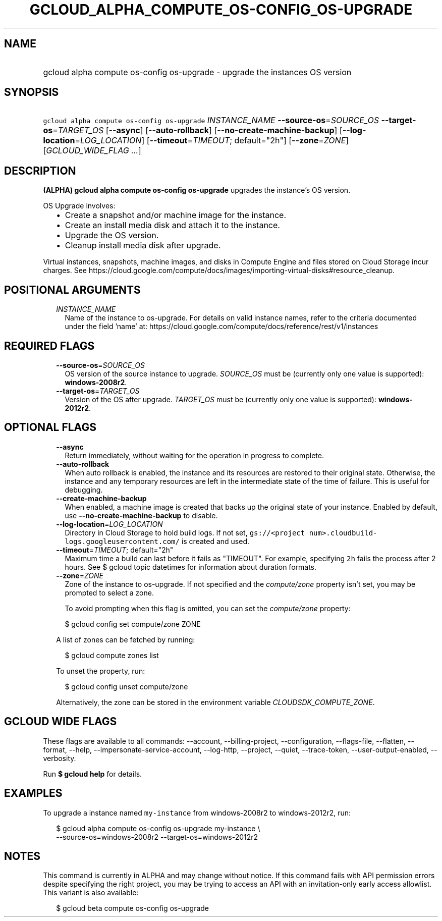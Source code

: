 
.TH "GCLOUD_ALPHA_COMPUTE_OS\-CONFIG_OS\-UPGRADE" 1



.SH "NAME"
.HP
gcloud alpha compute os\-config os\-upgrade \- upgrade the instances OS version



.SH "SYNOPSIS"
.HP
\f5gcloud alpha compute os\-config os\-upgrade\fR \fIINSTANCE_NAME\fR \fB\-\-source\-os\fR=\fISOURCE_OS\fR \fB\-\-target\-os\fR=\fITARGET_OS\fR [\fB\-\-async\fR] [\fB\-\-auto\-rollback\fR] [\fB\-\-no\-create\-machine\-backup\fR] [\fB\-\-log\-location\fR=\fILOG_LOCATION\fR] [\fB\-\-timeout\fR=\fITIMEOUT\fR;\ default="2h"] [\fB\-\-zone\fR=\fIZONE\fR] [\fIGCLOUD_WIDE_FLAG\ ...\fR]



.SH "DESCRIPTION"

\fB(ALPHA)\fR \fBgcloud alpha compute os\-config os\-upgrade\fR upgrades the
instance's OS version.

OS Upgrade involves:
.RS 2m
.IP "\(bu" 2m
Create a snapshot and/or machine image for the instance.
.IP "\(bu" 2m
Create an install media disk and attach it to the instance.
.IP "\(bu" 2m
Upgrade the OS version.
.IP "\(bu" 2m
Cleanup install media disk after upgrade.
.RE
.sp

Virtual instances, snapshots, machine images, and disks in Compute Engine and
files stored on Cloud Storage incur charges. See
https://cloud.google.com/compute/docs/images/importing\-virtual\-disks#resource_cleanup.



.SH "POSITIONAL ARGUMENTS"

.RS 2m
.TP 2m
\fIINSTANCE_NAME\fR
Name of the instance to os\-upgrade. For details on valid instance names, refer
to the criteria documented under the field 'name' at:
https://cloud.google.com/compute/docs/reference/rest/v1/instances


.RE
.sp

.SH "REQUIRED FLAGS"

.RS 2m
.TP 2m
\fB\-\-source\-os\fR=\fISOURCE_OS\fR
OS version of the source instance to upgrade. \fISOURCE_OS\fR must be (currently
only one value is supported): \fBwindows\-2008r2\fR.

.TP 2m
\fB\-\-target\-os\fR=\fITARGET_OS\fR
Version of the OS after upgrade. \fITARGET_OS\fR must be (currently only one
value is supported): \fBwindows\-2012r2\fR.


.RE
.sp

.SH "OPTIONAL FLAGS"

.RS 2m
.TP 2m
\fB\-\-async\fR
Return immediately, without waiting for the operation in progress to complete.

.TP 2m
\fB\-\-auto\-rollback\fR
When auto rollback is enabled, the instance and its resources are restored to
their original state. Otherwise, the instance and any temporary resources are
left in the intermediate state of the time of failure. This is useful for
debugging.

.TP 2m
\fB\-\-create\-machine\-backup\fR
When enabled, a machine image is created that backs up the original state of
your instance. Enabled by default, use \fB\-\-no\-create\-machine\-backup\fR to
disable.

.TP 2m
\fB\-\-log\-location\fR=\fILOG_LOCATION\fR
Directory in Cloud Storage to hold build logs. If not set, \f5gs://<project
num>.cloudbuild\-logs.googleusercontent.com/\fR is created and used.

.TP 2m
\fB\-\-timeout\fR=\fITIMEOUT\fR; default="2h"
Maximum time a build can last before it fails as "TIMEOUT". For example,
specifying \f52h\fR fails the process after 2 hours. See $ gcloud topic
datetimes for information about duration formats.

.TP 2m
\fB\-\-zone\fR=\fIZONE\fR
Zone of the instance to os\-upgrade. If not specified and the
\f5\fIcompute/zone\fR\fR property isn't set, you may be prompted to select a
zone.

To avoid prompting when this flag is omitted, you can set the
\f5\fIcompute/zone\fR\fR property:

.RS 2m
$ gcloud config set compute/zone ZONE
.RE

A list of zones can be fetched by running:

.RS 2m
$ gcloud compute zones list
.RE

To unset the property, run:

.RS 2m
$ gcloud config unset compute/zone
.RE

Alternatively, the zone can be stored in the environment variable
\f5\fICLOUDSDK_COMPUTE_ZONE\fR\fR.


.RE
.sp

.SH "GCLOUD WIDE FLAGS"

These flags are available to all commands: \-\-account, \-\-billing\-project,
\-\-configuration, \-\-flags\-file, \-\-flatten, \-\-format, \-\-help,
\-\-impersonate\-service\-account, \-\-log\-http, \-\-project, \-\-quiet,
\-\-trace\-token, \-\-user\-output\-enabled, \-\-verbosity.

Run \fB$ gcloud help\fR for details.



.SH "EXAMPLES"

To upgrade a instance named \f5my\-instance\fR from windows\-2008r2 to
windows\-2012r2, run:

.RS 2m
$ gcloud alpha compute os\-config os\-upgrade my\-instance \e
    \-\-source\-os=windows\-2008r2 \-\-target\-os=windows\-2012r2
.RE



.SH "NOTES"

This command is currently in ALPHA and may change without notice. If this
command fails with API permission errors despite specifying the right project,
you may be trying to access an API with an invitation\-only early access
allowlist. This variant is also available:

.RS 2m
$ gcloud beta compute os\-config os\-upgrade
.RE

